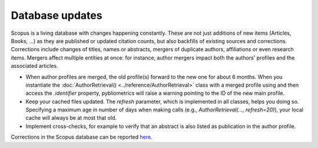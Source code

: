 Database updates
~~~~~~~~~~~~~~~~

Scopus is a living database with changes happening constantly.  These are not just additions of new items (Articles, Books, ...) as they are published or updated citation counts, but also backfills of existing sources and corrections.  Corrections include changes of titles, names or abstracts, mergers of duplicate authors, affiliations or even research items.  Mergers affect multiple entities at once: for instance, author mergers impact both the authors' profiles and the associated articles.

* When author profiles are merged, the old profile(s) forward to the new one for about 6 months.  When you instantiate the :doc:`AuthorRetrieval() <../reference/AuthorRetrieval>` class with a merged profile using and then access the `.identifier` property, pybliometrics will raise a warning pointing to the ID of the new main profile.
* Keep your cached files updated.  The `refresh` parameter, which is implemented in all classes, helps you doing so.  Specifying a maximum age in number of days when making calls (e.g., `AuthorRetrieval(..., refresh=20)`), your local cache will always be at most that old.
* Implement cross-checks, for example to verify that an abstract is also listed as publication in the author profile.

Corrections in the Scopus database can be reported `here <https://service.elsevier.com/app/contact/supporthub/scopuscontent/>`_.
